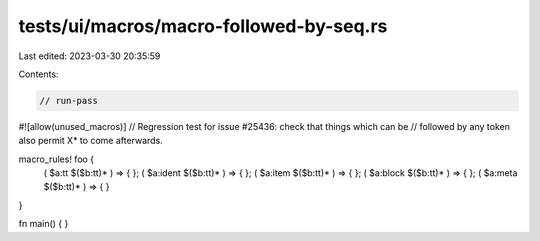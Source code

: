 tests/ui/macros/macro-followed-by-seq.rs
========================================

Last edited: 2023-03-30 20:35:59

Contents:

.. code-block:: rs

    // run-pass
#![allow(unused_macros)]
// Regression test for issue #25436: check that things which can be
// followed by any token also permit X* to come afterwards.

macro_rules! foo {
  ( $a:tt $($b:tt)* ) => { };
  ( $a:ident $($b:tt)* ) => { };
  ( $a:item $($b:tt)* ) => { };
  ( $a:block $($b:tt)* ) => { };
  ( $a:meta $($b:tt)* ) => { }
}

fn main() { }


